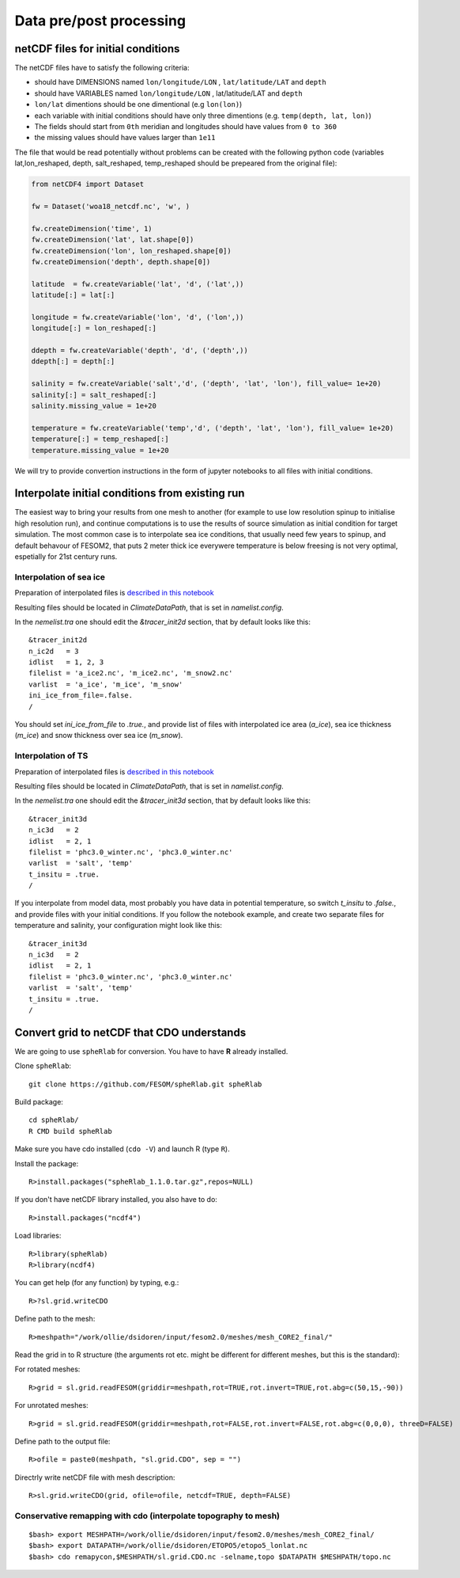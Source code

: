 .. _chap_data_processing:

Data pre/post processing
************************

netCDF files for initial conditions
===================================

The netCDF files have to satisfy the following criteria:

- should have DIMENSIONS named ``lon/longitude/LON`` , ``lat/latitude/LAT`` and ``depth``
- should have VARIABLES  named ``lon/longitude/LON`` , lat/latitude/LAT and ``depth``
- ``lon/lat`` dimentions should be one dimentional (e.g ``lon(lon)``)
- each variable with initial conditions should have only three dimentions (e.g. ``temp(depth, lat, lon)``)
- The fields should start from ``0th`` meridian and longitudes should have values from ``0 to 360``
- the missing values should have values larger than ``1e11``

The file that would be read potentially without problems can be created with the following python code (variables lat,lon_reshaped, depth, salt_reshaped, temp_reshaped should be prepeared from the original file):

.. code-block:: python

    from netCDF4 import Dataset

    fw = Dataset('woa18_netcdf.nc', 'w', )

    fw.createDimension('time', 1)
    fw.createDimension('lat', lat.shape[0])
    fw.createDimension('lon', lon_reshaped.shape[0])
    fw.createDimension('depth', depth.shape[0])

    latitude  = fw.createVariable('lat', 'd', ('lat',))
    latitude[:] = lat[:]

    longitude = fw.createVariable('lon', 'd', ('lon',))
    longitude[:] = lon_reshaped[:]

    ddepth = fw.createVariable('depth', 'd', ('depth',))
    ddepth[:] = depth[:]

    salinity = fw.createVariable('salt','d', ('depth', 'lat', 'lon'), fill_value= 1e+20)
    salinity[:] = salt_reshaped[:]
    salinity.missing_value = 1e+20

    temperature = fw.createVariable('temp','d', ('depth', 'lat', 'lon'), fill_value= 1e+20)
    temperature[:] = temp_reshaped[:]
    temperature.missing_value = 1e+20

We will try to provide convertion instructions in the form of jupyter notebooks to all files with initial conditions.

Interpolate initial conditions from existing run
================================================

The easiest way to bring your results from one mesh to another (for example to use low resolution spinup to initialise high resolution run), and continue computations is to use the results of source simulation as initial condition for target simulation. The most common case is to interpolate sea ice conditions, that usually need few years to spinup, and default behavour of FESOM2, that puts 2 meter thick ice everywere temperature is below freesing is not very optimal, espetially for 21st century runs.

Interpolation of sea ice
------------------------

Preparation of interpolated files is `described in this notebook <https://github.com/FESOM/pyfesom2/blob/master/notebooks/extra_notebooks/initial_conditions_sea_ice_interpolation.ipynb>`_

Resulting files should be located in `ClimateDataPath`, that is set in `namelist.config`.

In the `nemelist.tra` one should edit the `&tracer_init2d` section, that by default looks like this::

    &tracer_init2d                                      
    n_ic2d   = 3                                        
    idlist   = 1, 2, 3                                  
    filelist = 'a_ice2.nc', 'm_ice2.nc', 'm_snow2.nc' 
    varlist  = 'a_ice', 'm_ice', 'm_snow'
    ini_ice_from_file=.false.
    /

You should set `ini_ice_from_file` to `.true.`, and provide list of files with interpolated ice area (`a_ice`), sea ice thickness (`m_ice`) and snow thickness over sea ice (`m_snow`).

Interpolation of TS
-------------------

Preparation of interpolated files is `described in this notebook <https://github.com/FESOM/pyfesom2/blob/master/notebooks/extra_notebooks/initial_conditions_TS_interpolation.ipynb>`_

Resulting files should be located in `ClimateDataPath`, that is set in `namelist.config`.

In the `nemelist.tra` one should edit the `&tracer_init3d` section, that by default looks like this::

    &tracer_init3d                           
    n_ic3d   = 2                             
    idlist   = 2, 1                           
    filelist = 'phc3.0_winter.nc', 'phc3.0_winter.nc' 
    varlist  = 'salt', 'temp'                 
    t_insitu = .true.
    /

If you interpolate from model data, most probably you have data in potential temperature, so switch `t_insitu` to `.false.`, and provide files with your initial conditions. If you follow the notebook example, and create two separate files for temperature and salinity, your configuration might look like this::

    &tracer_init3d                            
    n_ic3d   = 2                              
    idlist   = 2, 1                           
    filelist = 'phc3.0_winter.nc', 'phc3.0_winter.nc' 
    varlist  = 'salt', 'temp'                 
    t_insitu = .true.
    /

Convert grid to netCDF that CDO understands
===========================================

We are going to use ``spheRlab`` for conversion. You have to have **R** already installed.

Clone ``spheRlab``:

::

    git clone https://github.com/FESOM/spheRlab.git spheRlab

Build package:

::

    cd spheRlab/
    R CMD build spheRlab

Make sure you have cdo installed (``cdo -V``) and launch R (type ``R``).

Install the package:

::

    R>install.packages("spheRlab_1.1.0.tar.gz",repos=NULL)

If you don't have netCDF library installed, you also have to do:

::

    R>install.packages("ncdf4")

Load libraries:

::

    R>library(spheRlab)
    R>library(ncdf4)

You can get help (for any function) by typing, e.g.:

::

    R>?sl.grid.writeCDO

Define path to the mesh:

::

    R>meshpath="/work/ollie/dsidoren/input/fesom2.0/meshes/mesh_CORE2_final/"

Read the grid in to R structure (the arguments rot etc. might be different for different meshes, but this is the standard):

For rotated meshes:

::

    R>grid = sl.grid.readFESOM(griddir=meshpath,rot=TRUE,rot.invert=TRUE,rot.abg=c(50,15,-90))

For unrotated meshes:

::

    R>grid = sl.grid.readFESOM(griddir=meshpath,rot=FALSE,rot.invert=FALSE,rot.abg=c(0,0,0), threeD=FALSE)

Define path to the output file:

::

    R>ofile = paste0(meshpath, "sl.grid.CDO", sep = "")

Directrly write netCDF file with mesh description:

::

    R>sl.grid.writeCDO(grid, ofile=ofile, netcdf=TRUE, depth=FALSE)

Conservative remapping with cdo (interpolate topography to mesh)
----------------------------------------------------------------
::

    $bash> export MESHPATH=/work/ollie/dsidoren/input/fesom2.0/meshes/mesh_CORE2_final/
    $bash> export DATAPATH=/work/ollie/dsidoren/ETOPO5/etopo5_lonlat.nc
    $bash> cdo remapycon,$MESHPATH/sl.grid.CDO.nc -selname,topo $DATAPATH $MESHPATH/topo.nc


